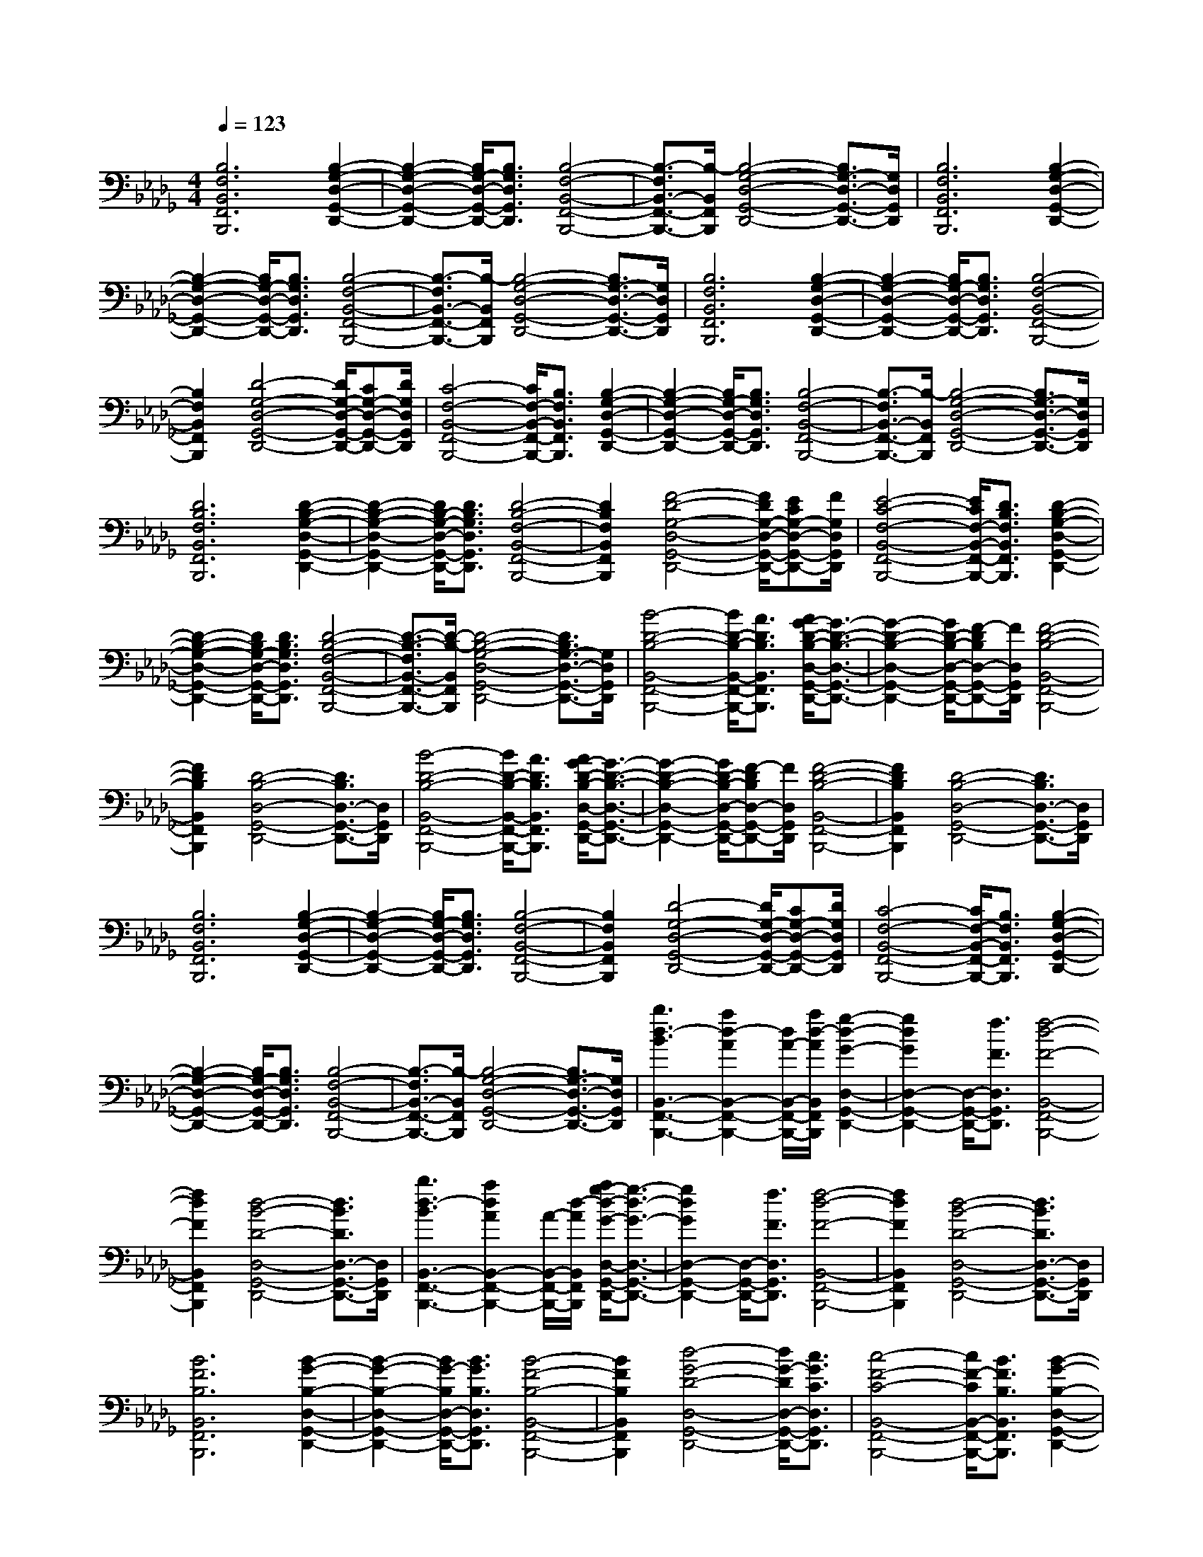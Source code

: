 % input file /afs/.ir/users/k/a/kaichieh/midiMusics/frederic-chopin-piano-sonata-2-op35-3-funeral-march.mid
% format 1 file 3 tracks
X: 1
T: 
M: 4/4
L: 1/8
Q:1/4=123
% Last note suggests minor mode tune
K:Db % 5 flats
% Time signature=4/4  MIDI-clocks/click=24  32nd-notes/24-MIDI-clocks=8
V:1
%Piano
%%MIDI program 0
%%MIDI program 0
%%MIDI program 0
%%MIDI program 0
%%MIDI program 0
[B,6F,6B,,6F,,6B,,,6] [B,2-G,2-D,2-G,,2-D,,2-]|[B,2-G,2-D,2-G,,2-D,,2-] [B,/2G,/2-D,/2-G,,/2-D,,/2-][B,3/2G,3/2D,3/2G,,3/2D,,3/2] [B,4-F,4-B,,4-F,,4-B,,,4-]|[B,3/2-F,3/2B,,3/2-F,,3/2-B,,,3/2-][B,/2-B,,/2F,,/2B,,,/2] [B,4-G,4-D,4-G,,4-D,,4-] [B,3/2G,3/2-D,3/2-G,,3/2-D,,3/2-][G,/2D,/2G,,/2D,,/2]|[B,6F,6B,,6F,,6B,,,6] [B,2-G,2-D,2-G,,2-D,,2-]|
[B,2-G,2-D,2-G,,2-D,,2-] [B,/2G,/2-D,/2-G,,/2-D,,/2-][B,3/2G,3/2D,3/2G,,3/2D,,3/2] [B,4-F,4-B,,4-F,,4-B,,,4-]|[B,3/2-F,3/2B,,3/2-F,,3/2-B,,,3/2-][B,/2-B,,/2F,,/2B,,,/2] [B,4-G,4-D,4-G,,4-D,,4-] [B,3/2G,3/2-D,3/2-G,,3/2-D,,3/2-][G,/2D,/2G,,/2D,,/2]|[B,6F,6B,,6F,,6B,,,6] [B,2-G,2-D,2-G,,2-D,,2-]|[B,2-G,2-D,2-G,,2-D,,2-] [B,/2G,/2-D,/2-G,,/2-D,,/2-][B,3/2G,3/2D,3/2G,,3/2D,,3/2] [B,4-F,4-B,,4-F,,4-B,,,4-]|
[B,2F,2B,,2F,,2B,,,2] [D4-G,4-D,4-G,,4-D,,4-] [D/2G,/2-D,/2-G,,/2-D,,/2-][CG,-D,-G,,-D,,-][D/2G,/2D,/2G,,/2D,,/2]|[C4-F,4-B,,4-F,,4-B,,,4-] [C/2F,/2-B,,/2-F,,/2-B,,,/2-][B,3/2F,3/2B,,3/2F,,3/2B,,,3/2] [B,2-G,2-D,2-G,,2-D,,2-]|[B,2-G,2-D,2-G,,2-D,,2-] [B,/2G,/2-D,/2-G,,/2-D,,/2-][B,3/2G,3/2D,3/2G,,3/2D,,3/2] [B,4-F,4-B,,4-F,,4-B,,,4-]|[B,3/2-F,3/2B,,3/2-F,,3/2-B,,,3/2-][B,/2-B,,/2F,,/2B,,,/2] [B,4-G,4-D,4-G,,4-D,,4-] [B,3/2G,3/2-D,3/2-G,,3/2-D,,3/2-][G,/2D,/2G,,/2D,,/2]|
[D6B,6F,6B,,6F,,6B,,,6] [D2-B,2-G,2-D,2-G,,2-D,,2-]|[D2-B,2-G,2-D,2-G,,2-D,,2-] [D/2B,/2-G,/2-D,/2-G,,/2-D,,/2-][D3/2B,3/2G,3/2D,3/2G,,3/2D,,3/2] [D4-B,4-F,4-B,,4-F,,4-B,,,4-]|[D2B,2F,2B,,2F,,2B,,,2] [F4-D4-G,4-D,4-G,,4-D,,4-] [F/2D/2G,/2-D,/2-G,,/2-D,,/2-][ECG,-D,-G,,-D,,-][F/2G,/2D,/2G,,/2D,,/2]|[E4-C4-F,4-B,,4-F,,4-B,,,4-] [E/2C/2F,/2-B,,/2-F,,/2-B,,,/2-][D3/2B,3/2F,3/2B,,3/2F,,3/2B,,,3/2] [D2-B,2-G,2-D,2-G,,2-D,,2-]|
[D2-B,2-G,2-D,2-G,,2-D,,2-] [D/2B,/2G,/2-D,/2-G,,/2-D,,/2-][D3/2B,3/2G,3/2D,3/2G,,3/2D,,3/2] [D4-B,4-F,4-B,,4-F,,4-B,,,4-]|[D3/2-B,3/2-F,3/2B,,3/2-F,,3/2-B,,,3/2-][D/2-B,/2-B,,/2F,,/2B,,,/2] [D4-B,4-G,4-D,4-G,,4-D,,4-] [D3/2B,3/2G,3/2-D,3/2-G,,3/2-D,,3/2-][G,/2D,/2G,,/2D,,/2]|[B4-D4-B,4-B,,4-F,,4-B,,,4-] [B/2D/2-B,/2-B,,/2-F,,/2-B,,,/2-][A3/2D3/2B,3/2B,,3/2F,,3/2B,,,3/2] [A/2G/2-D/2-B,/2-D,/2-G,,/2-D,,/2-][G3/2-D3/2-B,3/2-D,3/2-G,,3/2-D,,3/2-]|[G2-D2-B,2-D,2-G,,2-D,,2-] [G/2D/2-B,/2-D,/2-G,,/2-D,,/2-][F-DB,D,-G,,-D,,-][F/2D,/2G,,/2D,,/2] [F4-D4-B,4-B,,4-F,,4-B,,,4-]|
[F2D2B,2B,,2F,,2B,,,2] [D4-B,4-D,4-G,,4-D,,4-] [D3/2B,3/2D,3/2-G,,3/2-D,,3/2-][D,/2G,,/2D,,/2]|[B4-D4-B,4-B,,4-F,,4-B,,,4-] [B/2D/2-B,/2-B,,/2-F,,/2-B,,,/2-][A3/2D3/2B,3/2B,,3/2F,,3/2B,,,3/2] [A/2G/2-D/2-B,/2-D,/2-G,,/2-D,,/2-][G3/2-D3/2-B,3/2-D,3/2-G,,3/2-D,,3/2-]|[G2-D2-B,2-D,2-G,,2-D,,2-] [G/2D/2-B,/2-D,/2-G,,/2-D,,/2-][F-DB,D,-G,,-D,,-][F/2D,/2G,,/2D,,/2] [F4-D4-B,4-B,,4-F,,4-B,,,4-]|[F2D2B,2B,,2F,,2B,,,2] [D4-B,4-D,4-G,,4-D,,4-] [D3/2B,3/2D,3/2-G,,3/2-D,,3/2-][D,/2G,,/2D,,/2]|
[B,6F,6B,,6F,,6B,,,6] [B,2-G,2-D,2-G,,2-D,,2-]|[B,2-G,2-D,2-G,,2-D,,2-] [B,/2G,/2-D,/2-G,,/2-D,,/2-][B,3/2G,3/2D,3/2G,,3/2D,,3/2] [B,4-F,4-B,,4-F,,4-B,,,4-]|[B,2F,2B,,2F,,2B,,,2] [D4-G,4-D,4-G,,4-D,,4-] [D/2G,/2-D,/2-G,,/2-D,,/2-][CG,-D,-G,,-D,,-][D/2G,/2D,/2G,,/2D,,/2]|[C4-F,4-B,,4-F,,4-B,,,4-] [C/2F,/2-B,,/2-F,,/2-B,,,/2-][B,3/2F,3/2B,,3/2F,,3/2B,,,3/2] [B,2-G,2-D,2-G,,2-D,,2-]|
[B,2-G,2-D,2-G,,2-D,,2-] [B,/2G,/2-D,/2-G,,/2-D,,/2-][B,3/2G,3/2D,3/2G,,3/2D,,3/2] [B,4-F,4-B,,4-F,,4-B,,,4-]|[B,3/2-F,3/2B,,3/2-F,,3/2-B,,,3/2-][B,/2-B,,/2F,,/2B,,,/2] [B,4-G,4-D,4-G,,4-D,,4-] [B,3/2G,3/2-D,3/2-G,,3/2-D,,3/2-][G,/2D,/2G,,/2D,,/2]|[b3d3-B3B,,3-F,,3-B,,,3-][a2d2-A2B,,2-F,,2-B,,,2-][d/2A/2-B,,/2-F,,/2-B,,,/2-][a/2d/2-A/2B,,/2F,,/2B,,,/2] [g2-d2-G2-D,2-G,,2-D,,2-]|[g2d2G2D,2-G,,2-D,,2-] [D,/2-G,,/2-D,,/2-][f3/2F3/2D,3/2G,,3/2D,,3/2] [f4-d4-F4-B,,4-F,,4-B,,,4-]|
[f2d2F2B,,2F,,2B,,,2] [d4-B4-D4-D,4-G,,4-D,,4-] [d3/2B3/2D3/2D,3/2-G,,3/2-D,,3/2-][D,/2G,,/2D,,/2]|[b3d3-B3B,,3-F,,3-B,,,3-][a2d2A2B,,2-F,,2-B,,,2-][A/2-B,,/2-F,,/2-B,,,/2-][d/2-A/2B,,/2F,,/2B,,,/2] [a/2g/2-d/2-G/2-D,/2-G,,/2-D,,/2-][g3/2-d3/2-G3/2-D,3/2-G,,3/2-D,,3/2-]|[g2d2G2D,2-G,,2-D,,2-] [D,/2-G,,/2-D,,/2-][f3/2F3/2D,3/2G,,3/2D,,3/2] [f4-d4-F4-B,,4-F,,4-B,,,4-]|[f2d2F2B,,2F,,2B,,,2] [d4-B4-D4-D,4-G,,4-D,,4-] [d3/2B3/2D3/2D,3/2-G,,3/2-D,,3/2-][D,/2G,,/2D,,/2]|
[B6F6B,6B,,6F,,6B,,,6] [B2-G2-B,2-D,2-G,,2-D,,2-]|[B2-G2-B,2-D,2-G,,2-D,,2-] [B/2G/2-B,/2D,/2-G,,/2-D,,/2-][B3/2G3/2B,3/2D,3/2G,,3/2D,,3/2] [B4-F4-B,4-B,,4-F,,4-B,,,4-]|[B2F2B,2B,,2F,,2B,,,2] [d4-G4-D4-D,4-G,,4-D,,4-] [d/2G/2-D/2D,/2-G,,/2-D,,/2-][c3/2G3/2C3/2D,3/2G,,3/2D,,3/2]|[c4-F4-C4-B,,4-F,,4-B,,,4-] [c/2F/2-C/2B,,/2-F,,/2-B,,,/2-][B3/2F3/2B,3/2B,,3/2F,,3/2B,,,3/2] [B2-G2-B,2-D,2-G,,2-D,,2-]|
[B2-G2-B,2-D,2-G,,2-D,,2-] [B/2G/2-B,/2D,/2-G,,/2-D,,/2-][B3/2G3/2B,3/2D,3/2G,,3/2D,,3/2] [B4-F4-B,4-B,,4-F,,4-B,,,4-]|[B3/2-F3/2B,3/2-B,,3/2-F,,3/2-B,,,3/2-][B/2B,/2B,,/2F,,/2B,,,/2] [c6A6G6C6A,,6A,,,6]|[d4-F4-D4-D,,4-D,,,4-] [d3/2F3/2D3/2D,,3/2D,,,3/2]z/2 [f2-d2-F2-D2-A,2-D,2-]|[f2-d2-F2-D2-A,2-D,2-] [f/2d/2-F/2D/2A,/2-D,/2-][g3/2d3/2G3/2E3/2A,3/2D,3/2] [a4-d4-A4-F4-A,4-D,4-]|
[a/2d/2-A/2F/2A,/2-D,/2-][b3/2d3/2B3/2G3/2A,3/2D,3/2] [c'4-a4-c4-A4-E4-A,4-] [c'/2a/2-c/2A/2-E/2A,/2-][d'-ad-AF-A,][d'/2d/2F/2]|[f'6-c'6-a6-f6-A,,6A,,,6] [f'2-c'2-a2-f2-c2-G2-E2-]|[f'2-c'2-a2-f2-c2-G2-E2-] [f'/2-c'/2-a/2-f/2-c/2G/2E/2][f'3/2c'3/2a3/2f3/2B3/2G3/2D3/2] [e'4-c'4-a4-e4-B4-G4-D4-]|[e'/2-c'/2-a/2-e/2-B/2G/2D/2][e'3/2-c'3/2-a3/2-e3/2-A3/2G3/2C3/2] [e'2-c'2-a2-e2-A2-G2-C2-] [e'/2c'/2a/2e/2A/2-G/2-C/2-][A2G2C2][g3/2e3/2c3/2G3/2E3/2C3/2=A,3/2]|
[f4-e4-c4-F4-B,,4-B,,,4-] [f3/2e3/2-c3/2-F3/2B,,3/2-B,,,3/2-][e/2c/2B,,/2B,,,/2] [f2-d2-B2-F2-D2-B,2-F,2-]|[f2-d2-B2-F2-D2-B,2-F,2-] [f/2d/2-B/2-F/2D/2-B,/2-F,/2-][=g-dB-=G-D-B,-F,-][=g/2B/2=G/2D/2B,/2F,/2] [=a4-f4-d4-=A4-D,4-D,,4-]|[=a/2f/2-d/2-=A/2D,/2-D,,/2-][b3/2f3/2d3/2B3/2D,3/2D,,3/2] [c'4-f4-c4-F4-D4-B,4-F,4-] [c'/2f/2-c/2F/2-D/2-B,/2-F,/2-][d'-fd-F-D-B,-F,-][d'/2d/2F/2D/2B,/2F,/2]|[B/2-F,,/2-F,,,/2-][=e/2-B/2-F,,/2-F,,,/2-][=g/2-=e/2-B/2-F,,/2-F,,,/2-][d'4-=g4-=e4-B4-F,,4-F,,,4-][d'/2-=g/2-=e/2-B/2-F,,/2F,,,/2] [d'2-=g2-=e2-B2-=G2-D2-B,2-F,2-]|
[d'4-=g4-=e4-B4=G4D4B,4F,4] [d'/2c'/2-=g/2f/2-=e/2c/2-F,/2-][c'/2-f/2-c/2-=A,/2-F,/2-][c'/2-f/2-c/2-C/2-=A,/2-F,/2-][c'2-f2-c2-=A2-C2-=A,2-F,2-][c'/2-f/2-c/2-=A/2-C/2-=A,/2-F,/2-]|[c'3/2f3/2c3/2=A3/2-C3/2-=A,3/2-F,3/2][=A/2C/2=A,/2] F,4- F,3/2[A,,/2=G,,/2-]|[_A/2-F/2-C/2-_A,/2-G,/2-B,,/2A,,/2=G,,/2][A/2-F/2-C/2-A,/2-G,/2-B,,/2][A/2-F/2-C/2-A,/2-G,/2-A,,/2][A/2-F/2-C/2-A,/2-G,/2-B,,/2] [A/2-F/2-C/2-A,/2-G,/2-A,,/2][A/2-F/2-C/2-A,/2-G,/2-B,,/2][A/2-F/2-C/2-A,/2-G,/2-A,,/2][A/2-F/2-C/2-A,/2-G,/2-B,,/2] [A/2-F/2-C/2-A,/2-G,/2-A,,/2][A/2-F/2-C/2-A,/2-G,/2-B,,/2][A/2-F/2-C/2-A,/2-G,/2-A,,/2][A/2F/2C/2A,/2G,/2B,,/2] [A/2-E/2-C/2-A,/2-G,/2-A,,/2][A/2-E/2-C/2-A,/2-G,/2-B,,/2][A/2-E/2-C/2-A,/2-G,/2-A,,/2][A/2-E/2-C/2-A,/2-G,/2-B,,/2]|[A/2-E/2-C/2-A,/2-G,/2-A,,/2][A/2-E/2-C/2-A,/2-G,/2-B,,/2][A/2-E/2-C/2-A,/2-G,/2-A,,/2][A/2-E/2-C/2-A,/2-G,/2-B,,/2] [A/2-E/2-C/2-A,/2-G,/2-A,,/2][A/2-E/2-C/2-A,/2-G,/2-B,,/2][A/2-E/2-C/2-A,/2-G,/2-A,,/2][A/2E/2C/2A,/2G,/2B,,/2A,,/2] =G,,/2[A/2-D/2-F,/2-D,/2-A,,/2][A3-D3-F,3-D,3-]|
[A2D2F,2D,2] z/2D,4-D,3/2|[F,,/2=E,,/2-][F/2-D/2-=A,/2-E,/2-_G,,/2F,,/2=E,,/2][F/2-D/2-=A,/2-E,/2-G,,/2][F/2-D/2-=A,/2-E,/2-F,,/2] [F/2-D/2-=A,/2-E,/2-G,,/2][F/2-D/2-=A,/2-E,/2-F,,/2][F/2-D/2-=A,/2-E,/2-G,,/2][F/2-D/2-=A,/2-E,/2-F,,/2] [F/2-D/2-=A,/2-E,/2-G,,/2][F/2-D/2-=A,/2-E,/2-F,,/2][F/2-D/2-=A,/2-E,/2-G,,/2][F/2-D/2-=A,/2-E,/2-F,,/2] [F/2D/2=A,/2E,/2G,,/2][F/2-C/2-=A,/2-E,/2-F,,/2][F/2-C/2-=A,/2-E,/2-G,,/2][F/2-C/2-=A,/2-E,/2-F,,/2]|[F/2-C/2-=A,/2-E,/2-G,,/2][F/2-C/2-=A,/2-E,/2-F,,/2][F/2-C/2-=A,/2-E,/2-G,,/2][F/2-C/2-=A,/2-E,/2-F,,/2] [F/2-C/2-=A,/2-E,/2-G,,/2][F/2-C/2-=A,/2-E,/2-F,,/2][F/2-C/2-=A,/2-E,/2-G,,/2][F/2-C/2=A,/2-E,/2-F,,/2] [F/2=A,/2E,/2G,,/2][F,,/2=E,,/2][B,/2-D,/2-G,,/2-F,,/2][B,2-D,2-G,,2-][B,/2-D,/2-G,,/2-]|[B,3-D,3-G,,3][B,3-D,3-F,,3] [B,2-D,2-D,,2-]|
[B,/2D,/2D,,/2-]D,,/2[B,4-F,4-B,,4-B,,,4-][B,3/2-F,3/2-B,,3/2B,,,3/2][B,/2F,/2][B,-G,-D,-G,,-D,,-]|[B,3-G,3-D,3-G,,3-D,,3-][B,/2G,/2-D,/2-G,,/2-D,,/2-][B,3/2G,3/2D,3/2G,,3/2D,,3/2][B,3-F,3-B,,3-F,,3-B,,,3-]|[B,3F,3B,,3F,,3B,,,3][D4-G,4-D,4-G,,4-D,,4-][D/2G,/2-D,/2-G,,/2-D,,/2-][C/2-G,/2-D,/2-G,,/2-D,,/2-]|[C/2G,/2-D,/2-G,,/2-D,,/2-][D/2G,/2D,/2G,,/2D,,/2][C4-F,4-B,,4-F,,4-B,,,4-][C/2F,/2-B,,/2-F,,/2-B,,,/2-][B,3/2F,3/2B,,3/2F,,3/2B,,,3/2][B,-G,-D,-G,,-D,,-]|
[B,3-G,3-D,3-G,,3-D,,3-][B,/2G,/2-D,/2-G,,/2-D,,/2-][B,3/2G,3/2D,3/2G,,3/2D,,3/2][B,3-F,3-B,,3-F,,3-B,,,3-]|[B,2-F,2-B,,2-F,,2-B,,,2-] [B,/2F,/2B,,/2-F,,/2-B,,,/2-][B,,/2F,,/2B,,,/2][D4-=G,4-=E,4-=A,,4-=A,,,4-][D/2=G,/2=E,/2=A,,/2=A,,,/2][E/2-C/2-_G,/2-_A,,/2-_A,,,/2-]|[ECG,A,,A,,,][F6D6F,6D,,6D,,,6][f-d-F-D-_A,-D,-]|[f3-d3-F3-D3-A,3-D,3-][f/2d/2-F/2D/2A,/2-D,/2-][_g3/2d3/2_G3/2E3/2A,3/2D,3/2][_a3-d3-A3-F3-A,3-D,3-]|
[a3/2d3/2-A3/2F3/2A,3/2-D,3/2-][b3/2d3/2B3/2G3/2A,3/2D,3/2][c'4-a4-c4-A4-E4-A,4-][c'/2a/2-c/2A/2-E/2A,/2-][d'/2-a/2-d/2-A/2-F/2-A,/2-]|[d'/2-a/2d/2-A/2F/2-A,/2][d'/2d/2F/2][f'6-c'6-a6-f6-A,,6A,,,6][f'-c'-a-f-c-G-E-]|[f'3-c'3-a3-f3-c3-G3-E3-][f'/2-c'/2-a/2-f/2-c/2G/2E/2][f'3/2c'3/2a3/2f3/2B3/2G3/2D3/2][e'3-c'3-a3-_e3-B3-G3-D3-]|[e'3/2-c'3/2-a3/2-e3/2-B3/2G3/2D3/2][e'3/2-c'3/2-a3/2-e3/2-A3/2G3/2C3/2][e'2-c'2-a2-e2-A2-G2-C2-][e'/2c'/2a/2e/2A/2-G/2-C/2-][A3/2-G3/2C3/2-][A/2C/2][g/2-e/2-c/2-G/2-E/2-C/2-=A,/2-]|
[gecGEC=A,][f4-e4-c4-F4-B,,4-B,,,4-][f3/2e3/2c3/2F3/2B,,3/2-B,,,3/2-][B,,/2B,,,/2][f-d-B-F-D-B,-F,-]|[f3-d3-B3-F3-D3-B,3-F,3-][f/2d/2-B/2-F/2D/2-B,/2-F,/2-][=g-dB-=G-D-B,-F,-][=g/2B/2=G/2D/2B,/2F,/2][=a3-f3-d3-=A3-D,3-D,,3-]|[=a3/2f3/2-d3/2-=A3/2D,3/2-D,,3/2-][b3/2f3/2d3/2B3/2D,3/2D,,3/2][c'4-f4-c4-F4-D4-B,4-F,4-][c'/2f/2-c/2F/2-D/2-B,/2-F,/2-][d'/2-f/2-d/2-F/2-D/2-B,/2-F,/2-]|[d'/2-f/2d/2-F/2-D/2-B,/2-F,/2-][d'/2d/2F/2D/2B,/2F,/2][B/2-F,,/2-F,,,/2-][=e/2-B/2-F,,/2-F,,,/2-] [=g/2-=e/2-B/2-F,,/2-F,,,/2-][d'4-=g4-=e4-B4-F,,4-F,,,4-][d'/2-=g/2-=e/2-B/2-F,,/2F,,,/2][d'-=g-=e-B-=G-D-B,-F,-]|
[d'4-=g4-=e4-B4-=G4-D4-B,4-F,4-] [d'-=g-=e-B=GDB,F,][d'/2c'/2-=g/2f/2-=e/2c/2-F,/2-][c'/2-f/2-c/2-=A,/2-F,/2-] [c'/2-f/2-c/2-C/2-=A,/2-F,/2-][c'3/2-f3/2-c3/2-=A3/2-C3/2-=A,3/2-F,3/2-]|[c'2-f2-c2-=A2-C2-=A,2-F,2-] [c'/2f/2c/2=A/2-C/2-=A,/2-F,/2][=A/2C/2=A,/2]F,4-F,-|F,/2[A,,/2=G,,/2-][_A/2-F/2-C/2-_A,/2-G,/2-B,,/2A,,/2=G,,/2][A/2-F/2-C/2-A,/2-G,/2-B,,/2] [A/2-F/2-C/2-A,/2-G,/2-A,,/2][A/2-F/2-C/2-A,/2-G,/2-B,,/2][A/2-F/2-C/2-A,/2-G,/2-A,,/2][A/2-F/2-C/2-A,/2-G,/2-B,,/2] [A/2-F/2-C/2-A,/2-G,/2-A,,/2][A/2-F/2-C/2-A,/2-G,/2-B,,/2][A/2-F/2-C/2-A,/2-G,/2-A,,/2][A/2-F/2-C/2-A,/2-G,/2-B,,/2] [A/2-F/2-C/2-A,/2-G,/2-A,,/2][A/2-A/2F/2E/2-C/2-C/2A,/2-A,/2G,/2-G,/2B,,/2][A/2-E/2-C/2-A,/2-G,/2-A,,/2][A/2-E/2-C/2-A,/2-G,/2-B,,/2]|[A/2-E/2-C/2-A,/2-G,/2-A,,/2][A/2-E/2-C/2-A,/2-G,/2-B,,/2][A/2-E/2-C/2-A,/2-G,/2-A,,/2][A/2-E/2-C/2-A,/2-G,/2-B,,/2] [A/2-E/2-C/2-A,/2-G,/2-A,,/2][A/2-E/2-C/2-A,/2-G,/2-B,,/2][A/2-E/2-C/2-A,/2-G,/2-A,,/2][A/2-E/2-C/2-A,/2-G,/2-B,,/2] [A/2E/2C/2A,/2G,/2A,,/2=G,,/2][A/2-D/2-F,/2-D,/2-A,,/2][A3-D3-F,3-D,3-]|
[A2D2F,2D,2] z/2D,4-D,3/2|[F,,/2=E,,/2-][F/2-D/2-=A,/2-_E,/2-_G,,/2F,,/2=E,,/2][F/2-D/2-=A,/2-E,/2-G,,/2][F/2-D/2-=A,/2-E,/2-F,,/2] [F/2-D/2-=A,/2-E,/2-G,,/2][F/2-D/2-=A,/2-E,/2-F,,/2][F/2-D/2-=A,/2-E,/2-G,,/2][F/2-D/2-=A,/2-E,/2-F,,/2] [F/2-D/2-=A,/2-E,/2-G,,/2][F/2-D/2-=A,/2-E,/2-F,,/2][F/2-D/2-=A,/2-E,/2-G,,/2][F/2-D/2-=A,/2-E,/2-F,,/2] [F/2-F/2D/2C/2-=A,/2-=A,/2E,/2-E,/2G,,/2][F/2-C/2-=A,/2-E,/2-F,,/2][F/2-C/2-=A,/2-E,/2-G,,/2][F/2-C/2-=A,/2-E,/2-F,,/2]|[F/2-C/2-=A,/2-E,/2-G,,/2][F/2-C/2-=A,/2-E,/2-F,,/2][F/2-C/2-=A,/2-E,/2-G,,/2][F/2-C/2-=A,/2-E,/2-F,,/2] [F/2-C/2-=A,/2-E,/2-G,,/2][F/2-C/2-=A,/2-E,/2-F,,/2][F/2-C/2=A,/2-E,/2-G,,/2][F/2=A,/2E,/2F,,/2=E,,/2] [B,/2-D,/2-G,,/2-F,,/2][B,3-D,3-G,,3-][B,/2-D,/2-G,,/2-]|[B,2-D,2-G,,2] [B,3-D,3-F,,3][B,2-D,2-D,,2-][B,/2D,/2D,,/2-]D,,/2|
[B,4-F,4-B,,4-B,,,4-] [B,3/2-F,3/2-B,,3/2B,,,3/2][B,/2F,/2] [B,2-G,2-D,2-G,,2-D,,2-]|[B,2-G,2-D,2-G,,2-D,,2-] [B,/2G,/2-D,/2-G,,/2-D,,/2-][B,3/2G,3/2D,3/2G,,3/2D,,3/2] [B,4-F,4-B,,4-F,,4-B,,,4-]|[B,2F,2B,,2F,,2B,,,2] [D4-G,4-D,4-G,,4-D,,4-] [D/2G,/2-D,/2-G,,/2-D,,/2-][CG,-D,-G,,-D,,-][D/2G,/2D,/2G,,/2D,,/2]|[C4-F,4-B,,4-F,,4-B,,,4-] [C/2F,/2-B,,/2-F,,/2-B,,,/2-][B,3/2F,3/2B,,3/2F,,3/2B,,,3/2] [B,2-G,2-D,2-G,,2-D,,2-]|
[B,2-G,2-D,2-G,,2-D,,2-] [B,/2G,/2-D,/2-G,,/2-D,,/2-][B,3/2G,3/2D,3/2G,,3/2D,,3/2] [B,4-F,4-B,,4-F,,4-B,,,4-]|[B,3/2F,3/2B,,3/2-F,,3/2-B,,,3/2-][B,,/2F,,/2B,,,/2] [A,,6A,,,6]|[f3-D,,3][f3-A,,3] [f2-F,2-]|[f-F,][f3D3] [_g3D,,3][f-A,,-]|
[f2A,,2] [_e3F,3][d3D3]|[c3-_E,,3][c3A,,3] [b2-G,2-]|[b-G,][b3C3] [_a3-E,,3][a-A,,-]|[a2-A,,2] [a3-G,3][a2-C2-][a/2C/2-]C/2|
[g3-A,,,3][g3-A,,3] [g2-G,2-]|[g-G,][g3C3] [a3A,,,3][g-A,,-]|[g2A,,2] [f3G,3][e3C3]|[d3-D,,3][d3A,,3] [d'2-F,2-]|
[d'-F,][d'3D3] [a3-D,,3][a-A,,-]|[a2-A,,2] [a3-F,3][a2-D2-][a/2D/2-]D/2|[f3-D,,3][f3-A,,3] [f2-F,2-]|[f-F,][f3D3] [g3B,,,3][f-B,,-]|
[f2B,,2] [e3_A,3][=d2-=D2-][=d/2=D/2-][e/2=D/2]|[f/2e/2-E,,/2-][e2-E,,2-][e/2E,,/2][=d3B,,3] [e2-G,2-]|[eG,][f3E3] [g3G,,3][B-E,-]|[B2E,2] [f3B,3][e2E2-][c/2-E/2-][e/2_d/2c/2E/2]|
[d/2=G,,/2-][e/2=G,,/2-][d/2=G,,/2-][e/2=G,,/2-] [d/2=G,,/2-][e/2=G,,/2][d/2=E,/2-][e/2=E,/2-] [d/2=E,/2-][e/2=E,/2-][d/2=E,/2-][e/2_D/2-=E,/2] [d/2D/2-][e/2D/2-][d/2D/2-][e/2D/2-]|[d/2D/2][e/2B/2-][d/2B/2-][e/2B/2-] [d/2B/2-][e/2B/2-][c/2B/2][b/2-d/2A,,/2-] [b2-A,,2-] [b/2A,,/2][a3/2-_E,3/2-]|[a3/2E,3/2][g3C3][A3_G3][e/2-A,,,/2-]|[e2-A,,,2-] [e/2-A,,,/2][e3-A,,3][e2-G,2-][e/2-G,/2-]|
[e/2-G,/2][e3C3][d3-D,,3][d3/2-A,,3/2-]|[dA,,-]A,,/2F,3D3[f/2-D,,/2-]|[f2-D,,2-] [f/2-D,,/2][f3-A,,3][f2-F,2-][f/2-F,/2-]|[f/2-F,/2][f3D3][g3D,,3][f3/2-A,,3/2-]|
[f3/2A,,3/2][e3F,3][d3D3][c/2-E,,/2-]|[c2-E,,2-] [c/2-E,,/2][c3A,,3][b2-G,2-][b/2-G,/2-]|[b/2-G,/2][b3C3][a3-E,,3][a3/2-A,,3/2-]|[a3/2-A,,3/2][a3-G,3][a2-C2-][a/2C/2-]C/2[g/2-A,,,/2-]|
[g2-A,,,2-] [g/2-A,,,/2][g3-A,,3][g2-G,2-][g/2-G,/2-]|[g/2-G,/2][g3C3][a3A,,,3][g3/2-A,,3/2-]|[g3/2A,,3/2][f3G,3][e3C3][d/2-D,,/2-]|[d2-D,,2-] [d/2-D,,/2][d3A,,3][d'2-F,2-][d'/2-F,/2-]|
[d'/2-F,/2][d'3D3][a3-D,,3][a3/2-A,,3/2-]|[a3/2-A,,3/2][a3-F,3][a2-D2-][a/2D/2-]D/2[f/2-D,,/2-]|[f2-D,,2-] [f/2-D,,/2][f3-A,,3][f2-F,2-][f/2-F,/2-]|[f/2-F,/2][f3D3][g3B,,,3][f3/2-B,,3/2-]|
[f3/2B,,3/2][e3A,3][=d2-=D2-][=d/2=D/2-][e/2=D/2][f/2e/2-E,,/2-]|[e2-E,,2-] [e/2E,,/2][=d3B,,3][e2-G,2-][e/2-G,/2-]|[e/2G,/2][f3E3][g3_G,,3][B3/2-E,3/2-]|[B3/2E,3/2][f3B,3][e2E2-][c/2-E/2-][e/2_d/2c/2E/2][d/2=G,,/2-]|
[e/2=G,,/2-][d/2=G,,/2-][e/2=G,,/2-][d/2=G,,/2-] [e/2=G,,/2][d/2=E,/2-][e/2=E,/2-][d/2=E,/2-] [e/2=E,/2-][d/2=E,/2-][e/2_D/2-=E,/2][d/2D/2-] [e/2D/2-][d/2D/2-][e/2D/2-][d/2D/2]|[e/2B/2-][d/2B/2-][e/2B/2-][d/2B/2-] [e/2B/2-][c/2B/2][b/2-d/2A,,/2-][b2-A,,2-][b/2A,,/2] [a2-_E,2-]|[aE,][g3C3] [A3G3][e-A,,,-]|[e2-A,,,2] [e3-A,,3][e3-G,3]|
[e3C3][d3-D,,3] [d2-A,,2-]|[d/2A,,/2-]A,,/2F,3 D3[c-A,,,-]|[c2-A,,,2] [c3-A,,3][c3-E,3]|[c3C3][d3A,,,3] [c2-A,,2-]|
[cA,,][B3E,3] [A3C3][=G-B,,,-]|[=G2-B,,,2] [=G3B,,3][f3-E,3]|[f3D3][e3-B,,,3] [e2-B,,2-]|[e-B,,][e3-E,3] [e2-D2-] [e/2D/2-]D/2[d-B,,,-]|
[d2-B,,,2] [d3-B,,3][d3-=E,3]|[d3D3][e3B,,,3] [d2-B,,2-]|[dB,,][c3=E,3] [B3D3][=A-C,,-]|[=A2-C,,2] [=A3C,3][g3-F,3]|
[g3E3][f3-C,,3] [f2-C,2-]|[f-C,][f3-F,3] [f2-E2-] [f/2E/2-]E/2[f-D,,-]|[f2-D,,2] [f3-D,3][f3-B,3]|[f3F3][g3D,,3] [f2-D,2-]|
[fD,][e3B,3] [d3F3][d-E,,-]|[d2-E,,2] [d3_E,3][c3-B,3]|[c2-_G2-] [c/2G/2-]G/2F,,3 [c2-F,2-]|[c/2F,/2-][e/2F,/2][d3-B,3] [d3/2F3/2-][c3/2F3/2][c-_G,,-]|
[c2-G,,2] [c3G,3][B3-B,3]|[B2-E2-] [B/2E/2-]E/2G,,3 [c2-G,2-]|[c/2G,/2-][e/2G,/2][d3-B,3] [d3/2=E3/2-][c3/2=E3/2][c-F,,-]|[c2-F,,2] [c3C,3][f3-=A,3]|
[f3F3][g3-E,,3] [g2-E,2-]|[gE,][_A3-_A,3] [A2-G2-C2-] [A/2G/2-C/2-][G/2C/2][f-D,,-]|[f2-D,,2] [f3-A,,3][f3-F,3]|[f3D3][g3D,,3] [f2-A,,2-]|
[fA,,][e3F,3] [d3D3][c-E,,-]|[c2-E,,2] [c3A,,3][b3-G,3]|[b3C3][a3-E,,3] [a2-A,,2-]|[a-A,,][a3-G,3] [a2-C2-] [a/2C/2-]C/2[g-A,,,-]|
[g2-A,,,2] [g3-A,,3][g3-G,3]|[g3C3][a3A,,,3] [g2-A,,2-]|[gA,,][f3G,3] [e3C3][d-D,,-]|[d2-D,,2] [d3A,,3][d'3-F,3]|
[d'3D3][a3-D,,3] [a2-A,,2-]|[a-A,,][a3-F,3] [a2-D2-] [a/2D/2-]D/2[f-D,,-]|[f2-D,,2] [f3-A,,3][f3-F,3]|[f3D3][g3B,,,3] [f2-B,,2-]|
[fB,,][e3A,3] [=d2-=D2-] [=d/2=D/2-][e/2=D/2][f/2e/2-E,,/2-][e/2-E,,/2-]|[e2E,,2] [=d3B,,3][e3G,3]|[f3_E3][g3G,,3] [B2-E,2-]|[BE,][f3B,3] [e2E2-] [c/2-E/2-][e/2_d/2c/2E/2][d/2=G,,/2-][e/2=G,,/2-]|
[d/2=G,,/2-][e/2=G,,/2-][d/2=G,,/2-][e/2=G,,/2] [d/2=E,/2-][e/2=E,/2-][d/2=E,/2-][e/2=E,/2-] [d/2=E,/2-][e/2_D/2-=E,/2][d/2D/2-][e/2D/2-] [d/2D/2-][e/2D/2-][d/2D/2][e/2B/2-]|[d/2B/2-][e/2B/2-][d/2B/2-][e/2B/2-] [c/2B/2][b/2-d/2A,,/2-][b2-A,,2-][b/2A,,/2][a2-_E,2-][a/2-E,/2-]|[a/2E,/2][g3C3][A3G3][e3/2-A,,,3/2-]|[e3/2-A,,,3/2][e3-A,,3][e3-G,3][e/2-C/2-]|
[e2-C2-] [e/2C/2][d3-D,,3][d2-A,,2-][d/2A,,/2-]|A,,/2F,3D3[c3/2-A,,,3/2-]|[c3/2-A,,,3/2][c3-A,,3][c3-E,3][c/2-C/2-]|[c2-C2-] [c/2C/2][d3A,,,3][c2-A,,2-][c/2-A,,/2-]|
[c/2A,,/2][B3E,3][A3C3][=G3/2-B,,,3/2-]|[=G3/2-B,,,3/2][=G3B,,3][f3-E,3][f/2-D/2-]|[f2-D2-] [f/2D/2][e3-B,,,3][e2-B,,2-][e/2-B,,/2-]|[e/2-B,,/2][e3-E,3][e2-D2-][e/2D/2-] D/2[d3/2-B,,,3/2-]|
[d3/2-B,,,3/2][d3-B,,3][d3-=E,3][d/2-D/2-]|[d2-D2-] [d/2D/2][e3B,,,3][d2-B,,2-][d/2-B,,/2-]|[d/2B,,/2][c3=E,3][B3D3][=A3/2-C,,3/2-]|[=A3/2-C,,3/2][=A3C,3][g3-F,3][g/2-E/2-]|
[g2-E2-] [g/2E/2][f3-C,,3][f2-C,2-][f/2-C,/2-]|[f/2-C,/2][f3-F,3][f2-E2-][f/2E/2-] E/2[f3/2-D,,3/2-]|[f3/2-D,,3/2][f3-D,3][f3-B,3][f/2-F/2-]|[f2-F2-] [f/2F/2][g3D,,3][f2-D,2-][f/2-D,/2-]|
[f/2D,/2][e3B,3][d3F3][d3/2-E,,3/2-]|[d3/2-E,,3/2][d3_E,3][c3-B,3][c/2-_G/2-]|[c2G2-] G/2F,,3[c2-F,2-][c/2F,/2-]|[e/2F,/2][d3-B,3][d3/2F3/2-][c3/2F3/2][c3/2-_G,,3/2-]|
[c3/2-G,,3/2][c3G,3][B3-B,3][B/2-E/2-]|[B2E2-] E/2G,,3[c2-G,2-][c/2G,/2-]|[e/2G,/2][d3-B,3][d3/2=E3/2-][c3/2=E3/2][c3/2-F,,3/2-]|[c3/2-F,,3/2][c3C,3][f3-=A,3][f/2-F/2-]|
[f2-F2-] [f/2F/2][g3-E,,3][g2-E,2-][g/2-E,/2-]|[g/2E,/2][_A3-_A,3][A2-G2-C2-][A/2G/2-C/2-] [G/2C/2][f3/2-D,,3/2-]|[f3/2-D,,3/2][f3-A,,3][f3-F,3][f/2-D/2-]|[f2-D2-] [f/2D/2][g3D,,3][f2-A,,2-][f/2-A,,/2-]|
[f/2A,,/2][e3F,3][d3D3][c3/2-E,,3/2-]|[c3/2-E,,3/2][c3A,,3][b3-G,3][b/2-C/2-]|[b2-C2-] [b/2C/2][a3-E,,3][a2-A,,2-][a/2-A,,/2-]|[a/2-A,,/2][a3-G,3][a2-C2-][a/2C/2-] C/2[g3/2-A,,,3/2-]|
[g3/2-A,,,3/2][g3-A,,3][g3-G,3][g/2-C/2-]|[g2-C2-] [g/2C/2][a3A,,,3][g2-A,,2-][g/2-A,,/2-]|[g/2A,,/2][f3G,3][e3C3][d3/2-D,,3/2-]|[d3/2-D,,3/2][d3A,,3][d'3-F,3][d'/2-D/2-]|
[d'2-D2-] [d'/2D/2][a3-D,,3][a2-A,,2-][a/2-A,,/2-]|[a/2-A,,/2][a3-F,3][a2-D2-][a/2D/2-] D/2[f3/2-D,,3/2-]|[f3/2-D,,3/2][f3-A,,3][f3-F,3][f/2-D/2-]|[f2-D2-] [f/2D/2][g3B,,,3][f2-B,,2-][f/2-B,,/2-]|
[f/2B,,/2][e3A,3][=d2-=D2-][=d/2=D/2-] [e/2=D/2][f/2e/2-E,,/2-][e-E,,-]|[e3/2E,,3/2][=d3B,,3][e3G,3][f/2-_E/2-]|[f2-E2-] [f/2E/2][g3G,,3][B2-E,2-][B/2-E,/2-]|[B/2E,/2][f3B,3][e2E2-][c/2-E/2-] [e/2_d/2c/2E/2][d/2=G,,/2-][e/2=G,,/2-][d/2=G,,/2-]|
[e/2=G,,/2-][d/2=G,,/2-][e/2=G,,/2][d/2=E,/2-] [e/2=E,/2-][d/2=E,/2-][e/2=E,/2-][d/2=E,/2-] [e/2_D/2-=E,/2][d/2D/2-][e/2D/2-][d/2D/2-] [e/2D/2-][d/2D/2][e/2B/2-][d/2B/2-]|[e/2B/2-][d/2B/2-][e/2B/2-][c/2B/2] [b/2-d/2A,,/2-][b2-A,,2-][b/2A,,/2][a3_E,3]|[g3C3][A3G3] [e2-A,,,2-]|[e-A,,,][e3-A,,3] [e3-G,3][e-C-]|
[e2-C2] [e/2d/2-D/2-F,/2-D,/2-][d4-D4-F,4-D,4-][dDF,D,]z/2|z6 [B,2-F,2-B,,2-F,,2-B,,,2-]|[B,4F,4B,,4F,,4B,,,4] [B,4-G,4-D,4-_G,,4-D,,4-]|[B,/2G,/2-D,/2-G,,/2-D,,/2-][B,3/2G,3/2D,3/2G,,3/2D,,3/2] [B,4-F,4-B,,4-F,,4-B,,,4-] [B,3/2-F,3/2B,,3/2-F,,3/2-B,,,3/2-][B,/2-B,,/2F,,/2B,,,/2]|
[B,4-G,4-D,4-G,,4-D,,4-] [B,3/2G,3/2-D,3/2-G,,3/2-D,,3/2-][G,/2D,/2G,,/2D,,/2] [B,2-F,2-B,,2-F,,2-B,,,2-]|[B,4F,4B,,4F,,4B,,,4] [B,4-G,4-D,4-G,,4-D,,4-]|[B,/2G,/2-D,/2-G,,/2-D,,/2-][B,3/2G,3/2D,3/2G,,3/2D,,3/2] [B,4-F,4-B,,4-F,,4-B,,,4-] [B,3/2-F,3/2B,,3/2-F,,3/2-B,,,3/2-][B,/2-B,,/2F,,/2B,,,/2]|[B,4-G,4-D,4-G,,4-D,,4-] [B,3/2G,3/2-D,3/2-G,,3/2-D,,3/2-][G,/2D,/2G,,/2D,,/2] [B,2-F,2-B,,2-F,,2-B,,,2-]|
[B,4F,4B,,4F,,4B,,,4] [B,4-G,4-D,4-G,,4-D,,4-]|[B,/2G,/2-D,/2-G,,/2-D,,/2-][B,3/2G,3/2D,3/2G,,3/2D,,3/2] [B,6F,6B,,6F,,6B,,,6]|[D4-G,4-D,4-G,,4-D,,4-] [D/2G,/2-D,/2-G,,/2-D,,/2-][CG,-D,-G,,-D,,-][D/2G,/2D,/2G,,/2D,,/2] [C2-F,2-B,,2-F,,2-B,,,2-]|[C2-F,2-B,,2-F,,2-B,,,2-] [C/2F,/2-B,,/2-F,,/2-B,,,/2-][B,3/2F,3/2B,,3/2F,,3/2B,,,3/2] [B,4-G,4-D,4-G,,4-D,,4-]|
[B,/2G,/2-D,/2-G,,/2-D,,/2-][B,3/2G,3/2D,3/2G,,3/2D,,3/2] [B,4-F,4-B,,4-F,,4-B,,,4-] [B,3/2-F,3/2B,,3/2-F,,3/2-B,,,3/2-][B,/2-B,,/2F,,/2B,,,/2]|[B,4-G,4-D,4-G,,4-D,,4-] [B,3/2G,3/2-D,3/2-G,,3/2-D,,3/2-][G,/2D,/2G,,/2D,,/2] [D2-B,2-F,2-B,,2-F,,2-B,,,2-]|[D4B,4F,4B,,4F,,4B,,,4] [D4-B,4-G,4-D,4-G,,4-D,,4-]|[D/2B,/2-G,/2-D,/2-G,,/2-D,,/2-][D3/2B,3/2G,3/2D,3/2G,,3/2D,,3/2] [D6B,6F,6B,,6F,,6B,,,6]|
[F4-D4-G,4-D,4-G,,4-D,,4-] [F/2D/2G,/2-D,/2-G,,/2-D,,/2-][ECG,-D,-G,,-D,,-][F/2G,/2D,/2G,,/2D,,/2] [E2-C2-F,2-B,,2-F,,2-B,,,2-]|[E2-C2-F,2-B,,2-F,,2-B,,,2-] [E/2C/2F,/2-B,,/2-F,,/2-B,,,/2-][D3/2B,3/2F,3/2B,,3/2F,,3/2B,,,3/2] [D4-B,4-G,4-D,4-G,,4-D,,4-]|[D/2B,/2G,/2-D,/2-G,,/2-D,,/2-][D3/2B,3/2G,3/2D,3/2G,,3/2D,,3/2] [D4-B,4-F,4-B,,4-F,,4-B,,,4-] [D3/2-B,3/2-F,3/2B,,3/2-F,,3/2-B,,,3/2-][D/2-B,/2-B,,/2F,,/2B,,,/2]|[D4-B,4-G,4-D,4-G,,4-D,,4-] [D3/2B,3/2G,3/2-D,3/2-G,,3/2-D,,3/2-][G,/2D,/2G,,/2D,,/2] [B2-D2-B,2-B,,2-F,,2-B,,,2-]|
[B2-D2-B,2-B,,2-F,,2-B,,,2-] [B/2D/2-B,/2-B,,/2-F,,/2-B,,,/2-][A3/2D3/2B,3/2B,,3/2F,,3/2B,,,3/2] [A/2G/2-D/2-B,/2-D,/2-G,,/2-D,,/2-][G3-D3-B,3-D,3-G,,3-D,,3-][G/2-D/2-B,/2-D,/2-G,,/2-D,,/2-]|[G/2D/2-B,/2-D,/2-G,,/2-D,,/2-][F-DB,D,-G,,-D,,-][F/2D,/2G,,/2D,,/2] [F6D6B,6B,,6F,,6B,,,6]|[D4-B,4-D,4-G,,4-D,,4-] [D3/2B,3/2D,3/2-G,,3/2-D,,3/2-][D,/2G,,/2D,,/2] [B2-D2-B,2-B,,2-F,,2-B,,,2-]|[B2-D2-B,2-B,,2-F,,2-B,,,2-] [B/2D/2-B,/2-B,,/2-F,,/2-B,,,/2-][A3/2D3/2B,3/2B,,3/2F,,3/2B,,,3/2] [A/2G/2-D/2-B,/2-D,/2-G,,/2-D,,/2-][G3-D3-B,3-D,3-G,,3-D,,3-][G/2-D/2-B,/2-D,/2-G,,/2-D,,/2-]|
[G/2D/2-B,/2-D,/2-G,,/2-D,,/2-][F-DB,D,-G,,-D,,-][F/2D,/2G,,/2D,,/2] [F6D6B,6B,,6F,,6B,,,6]|[D4-B,4-D,4-G,,4-D,,4-] [D3/2B,3/2D,3/2-G,,3/2-D,,3/2-][D,/2G,,/2D,,/2] [B,2-F,2-B,,2-F,,2-B,,,2-]|[B,4F,4B,,4F,,4B,,,4] [B,4-G,4-D,4-G,,4-D,,4-]|[B,/2G,/2-D,/2-G,,/2-D,,/2-][B,3/2G,3/2D,3/2G,,3/2D,,3/2] [B,6F,6B,,6F,,6B,,,6]|
[D4-G,4-D,4-G,,4-D,,4-] [D/2G,/2-D,/2-G,,/2-D,,/2-][CG,-D,-G,,-D,,-][D/2G,/2D,/2G,,/2D,,/2] [C2-F,2-B,,2-F,,2-B,,,2-]|[C2-F,2-B,,2-F,,2-B,,,2-] [C/2F,/2-B,,/2-F,,/2-B,,,/2-][B,3/2F,3/2B,,3/2F,,3/2B,,,3/2] [B,4-G,4-D,4-G,,4-D,,4-]|[B,/2G,/2-D,/2-G,,/2-D,,/2-][B,3/2G,3/2D,3/2G,,3/2D,,3/2] [B,4-F,4-B,,4-F,,4-B,,,4-] [B,3/2-F,3/2B,,3/2-F,,3/2-B,,,3/2-][B,/2-B,,/2F,,/2B,,,/2]|[B,4-G,4-D,4-G,,4-D,,4-] [B,3/2G,3/2-D,3/2-G,,3/2-D,,3/2-][G,/2D,/2G,,/2D,,/2] [b2-d2-B2-B,,2-F,,2-B,,,2-]|
[bd-BB,,-F,,-B,,,-][a2d2-A2B,,2-F,,2-B,,,2-][d/2A/2-B,,/2-F,,/2-B,,,/2-][d/2-A/2B,,/2F,,/2B,,,/2] [a/2g/2-d/2-G/2-D,/2-G,,/2-D,,/2-][g3-d3-G3-D,3-G,,3-D,,3-][g/2d/2G/2D,/2-G,,/2-D,,/2-]|[D,/2-G,,/2-D,,/2-][f3/2F3/2D,3/2G,,3/2D,,3/2] [f6d6F6B,,6F,,6B,,,6]|[d4-B4-D4-D,4-G,,4-D,,4-] [d3/2B3/2D3/2D,3/2-G,,3/2-D,,3/2-][D,/2G,,/2D,,/2] [b2-d2-B2-B,,2-F,,2-B,,,2-]|[bd-BB,,-F,,-B,,,-][a2d2A2B,,2-F,,2-B,,,2-][A/2-B,,/2-F,,/2-B,,,/2-][d/2-A/2B,,/2F,,/2B,,,/2] [a/2g/2-d/2-G/2-D,/2-G,,/2-D,,/2-][g3-d3-G3-D,3-G,,3-D,,3-][g/2d/2G/2D,/2-G,,/2-D,,/2-]|
[D,/2-G,,/2-D,,/2-][f3/2F3/2D,3/2G,,3/2D,,3/2] [f6d6F6B,,6F,,6B,,,6]|[d4-B4-D4-D,4-G,,4-D,,4-] [d3/2B3/2D3/2D,3/2-G,,3/2-D,,3/2-][D,/2G,,/2D,,/2] [B2-F2-B,2-B,,2-F,,2-B,,,2-]|[B4F4B,4B,,4F,,4B,,,4] [B4-G4-B,4-D,4-G,,4-D,,4-]|[B/2G/2-B,/2D,/2-G,,/2-D,,/2-][B3/2G3/2B,3/2D,3/2G,,3/2D,,3/2] [B6F6B,6B,,6F,,6B,,,6]|
[d4-G4-D4-D,4-G,,4-D,,4-] [d/2G/2-D/2D,/2-G,,/2-D,,/2-][c3/2G3/2C3/2D,3/2G,,3/2D,,3/2] [c2-F2-C2-B,,2-F,,2-B,,,2-]|[c2-F2-C2-B,,2-F,,2-B,,,2-] [c/2F/2-C/2B,,/2-F,,/2-B,,,/2-][B3/2F3/2B,3/2B,,3/2F,,3/2B,,,3/2] [B4-G4-B,4-D,4-G,,4-D,,4-]|[B/2G/2-B,/2D,/2-G,,/2-D,,/2-][B3/2G3/2B,3/2D,3/2G,,3/2D,,3/2] [B4-F4-B,4-B,,4-F,,4-B,,,4-] [B3/2-F3/2B,3/2-B,,3/2-F,,3/2-B,,,3/2-][B/2B,/2B,,/2F,,/2B,,,/2]|[c6A6G6C6A,,6A,,,6] [d2-F2-D2-D,,2-D,,,2-]|
[d3-F3-D3-D,,3-D,,,3-][d/2F/2D/2D,,/2D,,,/2]z/2 [f4-d4-F4-D4-A,4-D,4-]|[f/2d/2-F/2D/2A,/2-D,/2-][g3/2d3/2G3/2E3/2A,3/2D,3/2] [a4-d4-A4-F4-A,4-D,4-] [a/2d/2-A/2F/2A,/2-D,/2-][b3/2d3/2B3/2G3/2A,3/2D,3/2]|[c'4-a4-c4-A4-E4-A,4-] [c'/2a/2-c/2A/2-E/2A,/2-][d'-ad-AF-A,][d'/2d/2F/2] [f'2-c'2-a2-f2-A,,2-A,,,2-]|[f'4-c'4-a4-f4-A,,4A,,,4] [f'4-c'4-a4-f4-c4-G4-E4-]|
[f'/2-c'/2-a/2-f/2-c/2G/2E/2][f'3/2c'3/2a3/2f3/2B3/2G3/2D3/2] [e'4-c'4-a4-e4-B4-G4-D4-] [e'/2-c'/2-a/2-e/2-B/2G/2D/2][e'3/2-c'3/2-a3/2-e3/2-A3/2G3/2C3/2]|[e'2-c'2-a2-e2-A2-G2-C2-] [e'/2c'/2a/2e/2A/2-G/2-C/2-][A2G2C2][g3/2e3/2c3/2G3/2E3/2C3/2=A,3/2] [f2-e2-c2-F2-B,,2-B,,,2-]|[f3-e3-c3-F3-B,,3-B,,,3-][f/2e/2-c/2-F/2B,,/2-B,,,/2-][e/2c/2B,,/2B,,,/2] [f4-d4-B4-F4-D4-B,4-F,4-]|[f/2d/2-B/2-F/2D/2-B,/2-F,/2-][=g-dB-=G-D-B,-F,-][=g/2B/2=G/2D/2B,/2F,/2] [=a4-f4-d4-=A4-D,4-D,,4-] [=a/2f/2-d/2-=A/2D,/2-D,,/2-][b3/2f3/2d3/2B3/2D,3/2D,,3/2]|
[c'4-f4-c4-F4-D4-B,4-F,4-] [c'/2f/2-c/2F/2-D/2-B,/2-F,/2-][d'-fd-F-D-B,-F,-][d'/2d/2F/2D/2B,/2F,/2] [B/2-F,,/2-F,,,/2-][=e/2-B/2-F,,/2-F,,,/2-][=g/2-=e/2-B/2-F,,/2-F,,,/2-][d'/2-=g/2-=e/2-B/2-F,,/2-F,,,/2-]|[d'4-=g4-=e4-B4-F,,4F,,,4] [d'4-=g4-=e4-B4-=G4-D4-B,4-F,4-]|[d'2-=g2-=e2-B2=G2D2B,2F,2] [d'/2c'/2-=g/2f/2-=e/2c/2-F,/2-][c'/2-f/2-c/2-=A,/2-F,/2-][c'/2-f/2-c/2-C/2-=A,/2-F,/2-][c'4f4c4=A4-C4-=A,4-F,4][=A/2C/2=A,/2]|F,4- F,z/2[A,,/2=G,,/2-] [_A/2-F/2-C/2-_A,/2-G,/2-B,,/2A,,/2=G,,/2][A/2-F/2-C/2-A,/2-G,/2-B,,/2][A/2-F/2-C/2-A,/2-G,/2-A,,/2][A/2-F/2-C/2-A,/2-G,/2-B,,/2]|
[A/2-F/2-C/2-A,/2-G,/2-A,,/2][A/2-F/2-C/2-A,/2-G,/2-B,,/2][A/2-F/2-C/2-A,/2-G,/2-A,,/2][A/2-F/2-C/2-A,/2-G,/2-B,,/2] [A/2-F/2-C/2-A,/2-G,/2-A,,/2][A/2-F/2-C/2-A,/2-G,/2-B,,/2][A/2-F/2-C/2-A,/2-G,/2-A,,/2][A/2F/2C/2A,/2G,/2B,,/2] [A/2-E/2-C/2-A,/2-G,/2-A,,/2][A/2-E/2-C/2-A,/2-G,/2-B,,/2][A/2-E/2-C/2-A,/2-G,/2-A,,/2][A/2-E/2-C/2-A,/2-G,/2-B,,/2] [A/2-E/2-C/2-A,/2-G,/2-A,,/2][A/2-E/2-C/2-A,/2-G,/2-B,,/2][A/2-E/2-C/2-A,/2-G,/2-A,,/2][A/2-E/2-C/2-A,/2-G,/2-B,,/2]|[A/2-E/2-C/2-A,/2-G,/2-A,,/2][A/2-E/2-C/2-A,/2-G,/2-B,,/2][A/2-E/2-C/2-A,/2-G,/2-A,,/2][A/2E/2C/2A,/2G,/2=G,,/2] [A/2-D/2-F,/2-D,/2-A,,/2][A4-D4-F,4-D,4-][ADF,D,]z/2|D,4- D,=E,,/2-[F,,/2=E,,/2] [F/2-D/2-=A,/2-E,/2-_G,,/2F,,/2][F/2-D/2-=A,/2-E,/2-G,,/2][F/2-D/2-=A,/2-E,/2-F,,/2][F/2-D/2-=A,/2-E,/2-G,,/2]|[F/2-D/2-=A,/2-E,/2-F,,/2][F/2-D/2-=A,/2-E,/2-G,,/2][F/2-D/2-=A,/2-E,/2-F,,/2][F/2-D/2-=A,/2-E,/2-G,,/2] [F/2-D/2-=A,/2-E,/2-F,,/2][F/2-D/2-=A,/2-E,/2-G,,/2][F/2-D/2-=A,/2-E,/2-F,,/2][F/2D/2=A,/2E,/2G,,/2] [F/2-C/2-=A,/2-E,/2-F,,/2][F/2-C/2-=A,/2-E,/2-G,,/2][F/2-C/2-=A,/2-E,/2-F,,/2][F/2-C/2-=A,/2-E,/2-G,,/2] [F/2-C/2-=A,/2-E,/2-F,,/2][F/2-C/2-=A,/2-E,/2-G,,/2][F/2-C/2-=A,/2-E,/2-F,,/2][F/2-C/2-=A,/2-E,/2-G,,/2]|
[F/2-C/2-=A,/2-E,/2-F,,/2][F/2-C/2-=A,/2-E,/2-G,,/2][F/2-C/2=A,/2-E,/2-F,,/2][F/2=A,/2E,/2G,,/2] [F,,/2=E,,/2][B,/2-D,/2-G,,/2-F,,/2][B,4-D,4-G,,4-][B,-D,-G,,-]|[B,/2-D,/2-G,,/2][B,3-D,3-F,,3][B,2-D,2-D,,2-][B,/2D,/2D,,/2-] D,,/2[B,3/2-F,3/2-B,,3/2-B,,,3/2-]|[B,4-F,4-B,,4B,,,4] [B,/2F,/2][B,3-G,3-D,3-G,,3-D,,3-][B,/2-G,/2-D,/2-G,,/2-D,,/2-]|[B,G,-D,-G,,-D,,-][B,3/2G,3/2D,3/2G,,3/2D,,3/2][B,4-F,4-B,,4-F,,4-B,,,4-][B,3/2-F,3/2-B,,3/2-F,,3/2-B,,,3/2-]|
[B,/2F,/2B,,/2F,,/2B,,,/2][D4-G,4-D,4-G,,4-D,,4-][D/2G,/2-D,/2-G,,/2-D,,/2-][CG,-D,-G,,-D,,-] [D/2G,/2D,/2G,,/2D,,/2][C3/2-F,3/2-B,,3/2-F,,3/2-B,,,3/2-]|[C3F,3-B,,3-F,,3-B,,,3-][B,3/2F,3/2B,,3/2F,,3/2B,,,3/2][B,3-G,3-D,3-G,,3-D,,3-][B,/2-G,/2-D,/2-G,,/2-D,,/2-]|[B,G,-D,-G,,-D,,-][B,3/2G,3/2D,3/2G,,3/2D,,3/2][B,4-F,4-B,,4-F,,4-B,,,4-][B,3/2F,3/2B,,3/2-F,,3/2-B,,,3/2-]|[B,,/2F,,/2B,,,/2][D4-=G,4-=E,4-=A,,4-=A,,,4-][D/2=G,/2=E,/2=A,,/2=A,,,/2][E3/2C3/2_G,3/2_A,,3/2_A,,,3/2][F3/2-D3/2-F,3/2-D,,3/2-D,,,3/2-]|
[F4-D4-F,4-D,,4-D,,,4-] [F/2D/2F,/2D,,/2D,,,/2][f3-d3-F3-D3-_A,3-D,3-][f/2-d/2-F/2-D/2-A,/2-D,/2-]|[fd-FDA,-D,-][_g3/2d3/2_G3/2E3/2A,3/2D,3/2][_a4-d4-A4-F4-A,4-D,4-][a/2d/2-A/2F/2A,/2-D,/2-][b-d-B-G-A,-D,-]|[b/2d/2B/2G/2A,/2D,/2][c'4-a4-c4-A4-E4-A,4-][c'/2a/2-c/2A/2-E/2A,/2-][d'-ad-AF-A,] [d'/2d/2F/2][f'3/2-c'3/2-a3/2-f3/2-A,,3/2-A,,,3/2-]|[f'4-c'4-a4-f4-A,,4-A,,,4-] [f'/2-c'/2-a/2-f/2-A,,/2A,,,/2][f'3-c'3-a3-f3-c3-G3-E3-][f'/2-c'/2-a/2-f/2-c/2-G/2-E/2-]|
[f'-c'-a-f-cGE][f'3/2c'3/2a3/2f3/2B3/2G3/2D3/2][e'4-c'4-a4-_e4-B4-G4-D4-][e'/2-c'/2-a/2-e/2-B/2G/2D/2][e'-c'-a-e-A-G-C-]|[e'/2-c'/2-a/2-e/2-A/2G/2C/2][e'2-c'2-a2-e2-A2-G2-C2-][e'/2c'/2a/2e/2A/2-G/2-C/2-][A2G2C2][g3/2e3/2c3/2G3/2E3/2C3/2=A,3/2][f3/2-e3/2-c3/2-F3/2-B,,3/2-B,,,3/2-]|[f4e4c4F4B,,4-B,,,4-] [B,,/2B,,,/2][f3-d3-B3-F3-D3-B,3-F,3-][f/2-d/2-B/2-F/2-D/2-B,/2-F,/2-]|[fd-B-FD-B,-F,-][=g-dB-=G-D-B,-F,-] [=g/2B/2=G/2D/2B,/2F,/2][=a4-f4-d4-=A4-D,4-D,,4-][=a/2f/2-d/2-=A/2D,/2-D,,/2-][b-f-d-B-D,-D,,-]|
[b/2f/2d/2B/2D,/2D,,/2][c'4-f4-c4-F4-D4-B,4-F,4-][c'/2f/2-c/2F/2-D/2-B,/2-F,/2-][d'-fd-F-D-B,-F,-] [d'/2d/2F/2D/2B,/2F,/2][B/2-F,,/2-F,,,/2-][=e/2-B/2-F,,/2-F,,,/2-][=g/2-=e/2-B/2-F,,/2-F,,,/2-]|[d'4-=g4-=e4-B4-F,,4-F,,,4-] [d'/2-=g/2-=e/2-B/2-F,,/2F,,,/2][d'3-=g3-=e3-B3-=G3-D3-B,3-F,3-][d'/2-=g/2-=e/2-B/2-=G/2-D/2-B,/2-F,/2-]|[d'2-=g2-=e2-B2-=G2-D2-B,2-F,2-] [d'/2-=g/2-=e/2-B/2=G/2D/2B,/2F,/2][d'/2c'/2-=g/2f/2-=e/2c/2-F,/2-][c'/2-f/2-c/2-=A,/2-F,/2-][c'/2-f/2-c/2-C/2-=A,/2-F,/2-] [c'4f4c4=A4-C4-=A,4-F,4]|[=A/2C/2=A,/2]F,4-F,3/2 [A,,/2=G,,/2-][_A/2-F/2-C/2-_A,/2-G,/2-B,,/2A,,/2=G,,/2][A/2-F/2-C/2-A,/2-G,/2-B,,/2][A/2-F/2-C/2-A,/2-G,/2-A,,/2]|
[A/2-F/2-C/2-A,/2-G,/2-B,,/2][A/2-F/2-C/2-A,/2-G,/2-A,,/2][A/2-F/2-C/2-A,/2-G,/2-B,,/2][A/2-F/2-C/2-A,/2-G,/2-A,,/2] [A/2-F/2-C/2-A,/2-G,/2-B,,/2][A/2-F/2-C/2-A,/2-G,/2-A,,/2][A/2-F/2-C/2-A,/2-G,/2-B,,/2][A/2-F/2-C/2-A,/2-G,/2-A,,/2] [A/2-A/2F/2E/2-C/2-C/2A,/2-A,/2G,/2-G,/2B,,/2][A/2-E/2-C/2-A,/2-G,/2-A,,/2][A/2-E/2-C/2-A,/2-G,/2-B,,/2][A/2-E/2-C/2-A,/2-G,/2-A,,/2] [A/2-E/2-C/2-A,/2-G,/2-B,,/2][A/2-E/2-C/2-A,/2-G,/2-A,,/2][A/2-E/2-C/2-A,/2-G,/2-B,,/2][A/2-E/2-C/2-A,/2-G,/2-A,,/2]|[A/2-E/2-C/2-A,/2-G,/2-B,,/2][A/2-E/2-C/2-A,/2-G,/2-A,,/2][A/2-E/2-C/2-A,/2-G,/2-B,,/2][A/2E/2C/2A,/2G,/2A,,/2=G,,/2] [A/2-D/2-F,/2-D,/2-A,,/2][A4-D4-F,4-D,4-][ADF,D,]z/2|D,4- D,3/2[F,,/2=E,,/2-] [F/2-D/2-=A,/2-_E,/2-_G,,/2F,,/2=E,,/2][F/2-D/2-=A,/2-E,/2-G,,/2][F/2-D/2-=A,/2-E,/2-F,,/2][F/2-D/2-=A,/2-E,/2-G,,/2]|[F/2-D/2-=A,/2-E,/2-F,,/2][F/2-D/2-=A,/2-E,/2-G,,/2][F/2-D/2-=A,/2-E,/2-F,,/2][F/2-D/2-=A,/2-E,/2-G,,/2] [F/2-D/2-=A,/2-E,/2-F,,/2][F/2-D/2-=A,/2-E,/2-G,,/2][F/2-D/2-=A,/2-E,/2-F,,/2][F/2-F/2D/2C/2-=A,/2-=A,/2E,/2-E,/2G,,/2] [F/2-C/2-=A,/2-E,/2-F,,/2][F/2-C/2-=A,/2-E,/2-G,,/2][F/2-C/2-=A,/2-E,/2-F,,/2][F/2-C/2-=A,/2-E,/2-G,,/2] [F/2-C/2-=A,/2-E,/2-F,,/2][F/2-C/2-=A,/2-E,/2-G,,/2][F/2-C/2-=A,/2-E,/2-F,,/2][F/2-C/2-=A,/2-E,/2-G,,/2]|
[F/2-C/2-=A,/2-E,/2-F,,/2][F/2-C/2=A,/2-E,/2-G,,/2][F/2=A,/2E,/2F,,/2=E,,/2][B,/2-D,/2-G,,/2-F,,/2] [B,4-D,4-G,,4-] [B,3/2-D,3/2-G,,3/2][B,/2-D,/2-F,,/2-]|[B,2-D,2-F,,2-] [B,/2-D,/2-F,,/2][B,2-D,2-D,,2-][B,/2D,/2D,,/2-]D,,/2[B,2-F,2-B,,2-B,,,2-][B,/2-F,/2-B,,/2-B,,,/2-]|[B,3-F,3-B,,3B,,,3][B,/2F,/2][B,4-G,4-D,4-G,,4-D,,4-][B,/2G,/2-D,/2-G,,/2-D,,/2-]|[B,3/2G,3/2D,3/2G,,3/2D,,3/2][B,6F,6B,,6F,,6B,,,6][D/2-G,/2-D,/2-G,,/2-D,,/2-]|
[D4G,4-D,4-G,,4-D,,4-] [CG,-D,-G,,-D,,-][D/2G,/2D,/2G,,/2D,,/2][C2-F,2-B,,2-F,,2-B,,,2-][C/2-F,/2-B,,/2-F,,/2-B,,,/2-]|[C2F,2-B,,2-F,,2-B,,,2-] [B,3/2F,3/2B,,3/2F,,3/2B,,,3/2][B,4-G,4-D,4-G,,4-D,,4-][B,/2G,/2-D,/2-G,,/2-D,,/2-]|[B,3/2G,3/2D,3/2G,,3/2D,,3/2][B,6-F,6-B,,6-F,,6-B,,,6-][B,/2-F,/2-B,,/2-F,,/2-B,,,/2-]|[B,8-F,8-B,,8-F,,8-B,,,8-]|
[B,2-F,2-B,,2-F,,2-B,,,2-] [B,/2F,/2B,,/2-F,,/2-B,,,/2-]
%%MIDI program 0
%%MIDI program 0
%%MIDI program 0
